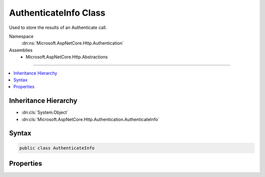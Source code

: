 

AuthenticateInfo Class
======================






Used to store the results of an Authenticate call.


Namespace
    :dn:ns:`Microsoft.AspNetCore.Http.Authentication`
Assemblies
    * Microsoft.AspNetCore.Http.Abstractions

----

.. contents::
   :local:



Inheritance Hierarchy
---------------------


* :dn:cls:`System.Object`
* :dn:cls:`Microsoft.AspNetCore.Http.Authentication.AuthenticateInfo`








Syntax
------

.. code-block:: csharp

    public class AuthenticateInfo








.. dn:class:: Microsoft.AspNetCore.Http.Authentication.AuthenticateInfo
    :hidden:

.. dn:class:: Microsoft.AspNetCore.Http.Authentication.AuthenticateInfo

Properties
----------

.. dn:class:: Microsoft.AspNetCore.Http.Authentication.AuthenticateInfo
    :noindex:
    :hidden:

    
    .. dn:property:: Microsoft.AspNetCore.Http.Authentication.AuthenticateInfo.Description
    
        
    
        
        The :any:`Microsoft.AspNetCore.Http.Authentication.AuthenticationDescription`\.
    
        
        :rtype: Microsoft.AspNetCore.Http.Authentication.AuthenticationDescription
    
        
        .. code-block:: csharp
    
            public AuthenticationDescription Description { get; set; }
    
    .. dn:property:: Microsoft.AspNetCore.Http.Authentication.AuthenticateInfo.Principal
    
        
    
        
        The :any:`System.Security.Claims.ClaimsPrincipal`\.
    
        
        :rtype: System.Security.Claims.ClaimsPrincipal
    
        
        .. code-block:: csharp
    
            public ClaimsPrincipal Principal { get; set; }
    
    .. dn:property:: Microsoft.AspNetCore.Http.Authentication.AuthenticateInfo.Properties
    
        
    
        
        The :any:`Microsoft.AspNetCore.Http.Authentication.AuthenticationProperties`\.
    
        
        :rtype: Microsoft.AspNetCore.Http.Authentication.AuthenticationProperties
    
        
        .. code-block:: csharp
    
            public AuthenticationProperties Properties { get; set; }
    

